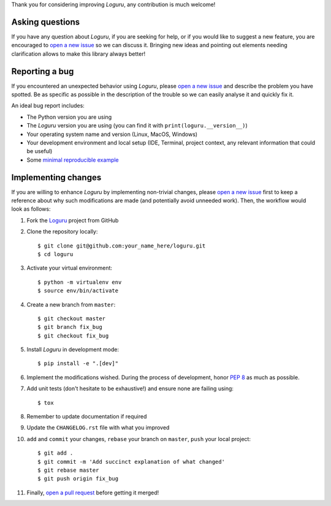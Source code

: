 Thank you for considering improving `Loguru`, any contribution is much welcome!

.. _minimal reproducible example: https://stackoverflow.com/help/mcve
.. _open a new issue: https://github.com/Delgan/loguru/issues/new
.. _open a pull request: https://github.com/Delgan/loguru/compare
.. _PEP 8: https://www.python.org/dev/peps/pep-0008/
.. _Loguru: https://github.com/Delgan/loguru

Asking questions
----------------

If you have any question about `Loguru`, if you are seeking for help, or if you would like to suggest a new feature, you are encouraged to `open a new issue`_ so we can discuss it. Bringing new ideas and pointing out elements needing clarification allows to make this library always better!


Reporting a bug
---------------

If you encountered an unexpected behavior using `Loguru`, please `open a new issue`_ and describe the problem you have spotted. Be as specific as possible in the description of the trouble so we can easily analyse it and quickly fix it.

An ideal bug report includes:

* The Python version you are using
* The `Loguru` version you are using (you can find it with ``print(loguru.__version__)``)
* Your operating system name and version (Linux, MacOS, Windows)
* Your development environment and local setup (IDE, Terminal, project context, any relevant information that could be useful)
* Some `minimal reproducible example`_


Implementing changes
--------------------

If you are willing to enhance `Loguru` by implementing non-trivial changes, please `open a new issue`_ first to keep a reference about why such modifications are made (and potentially avoid unneeded work). Then, the workflow would look as follows:

1. Fork the `Loguru`_ project from GitHub
2. Clone the repository locally::

    $ git clone git@github.com:your_name_here/loguru.git
    $ cd loguru

3. Activate your virtual environment::

    $ python -m virtualenv env
    $ source env/bin/activate

4. Create a new branch from ``master``::

    $ git checkout master
    $ git branch fix_bug
    $ git checkout fix_bug

5. Install `Loguru` in development mode::

    $ pip install -e ".[dev]"

6. Implement the modifications wished. During the process of development, honor `PEP 8`_ as much as possible.
7. Add unit tests (don't hesitate to be exhaustive!) and ensure none are failing using::

    $ tox

8. Remember to update documentation if required
9. Update the ``CHANGELOG.rst`` file with what you improved
10. ``add`` and ``commit`` your changes, ``rebase`` your branch on ``master``, ``push`` your local project::

    $ git add .
    $ git commit -m 'Add succinct explanation of what changed'
    $ git rebase master
    $ git push origin fix_bug

11. Finally, `open a pull request`_ before getting it merged!
